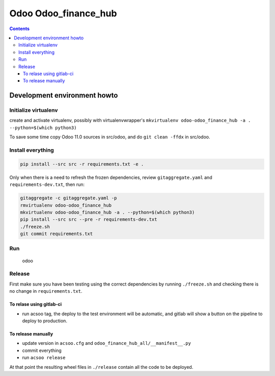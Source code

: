 =====================
Odoo Odoo_finance_hub
=====================

.. contents::

Development environment howto
=============================

Initialize virtualenv
---------------------

create and activate virtualenv, possibly with virtualenvwrapper's
``mkvirtualenv odoo-odoo_finance_hub -a . --python=$(which python3)``

To save some time copy Odoo 11.0 sources in src/odoo,
and do ``git clean -ffdx`` in src/odoo.

Install everything
------------------

.. code:: bash

   pip install --src src -r requirements.txt -e .

Only when there is a need to refresh the frozen dependencies,
review ``gitaggregate.yaml`` and ``requirements-dev.txt``, then
run:

.. code:: bash

   gitaggregate -c gitaggregate.yaml -p
   rmvirtualenv odoo-odoo_finance_hub
   mkvirtualenv odoo-odoo_finance_hub -a . --python=$(which python3)
   pip install --src src --pre -r requirements-dev.txt
   ./freeze.sh
   git commit requirements.txt

Run
---

   odoo

Release
-------

First make sure you have been testing using the correct dependencies by
running ``./freeze.sh`` and checking there is no change in ``requirements.txt``.

To relase using gitlab-ci
.........................

- run acsoo tag, the deploy to the test environment will be automatic, and
  gitlab will show a button on the pipeline to deploy to production.

To release manually
...................

- update version in ``acsoo.cfg`` and ``odoo_finance_hub_all/__manifest__.py``
- commit everything
- run ``acsoo release``

At that point the resulting wheel files in ``./release`` contain all the
code to be deployed.
